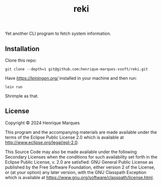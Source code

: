 #+TITLE: reki
#+LANGUAGE: en

[[./screenshot.png]]
 Yet another CLI program to fetch system information.

** Installation

Clone this repo:
 #+begin_src 
git clone --depth=1 git@github.com:henrique-marques-vsoft/reki.git
 #+end_src

Have [[Leiningen][https://leiningen.org/]] installed in your machine and then run:
 #+begin_src 
   lein run
 #+end_src
 
Shrimple as that.

** License

Copyright © 2024 Henrique Marques

This program and the accompanying materials are made available under the
terms of the Eclipse Public License 2.0 which is available at
http://www.eclipse.org/legal/epl-2.0.

This Source Code may also be made available under the following Secondary
Licenses when the conditions for such availability set forth in the Eclipse
Public License, v. 2.0 are satisfied: GNU General Public License as published by
the Free Software Foundation, either version 2 of the License, or (at your
option) any later version, with the GNU Classpath Exception which is available
at https://www.gnu.org/software/classpath/license.html.
